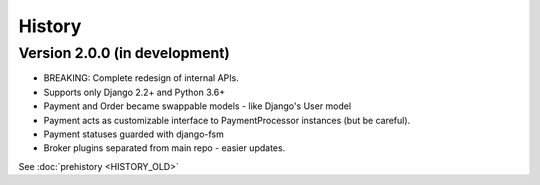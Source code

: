 .. :changelog:

History
=======

Version 2.0.0 (in development)
------------------------------

* BREAKING: Complete redesign of internal APIs.
* Supports only Django 2.2+ and Python 3.6+
* Payment and Order became swappable models - like Django's User model
* Payment acts as customizable interface to PaymentProcessor instances (but be careful).
* Payment statuses guarded with django-fsm
* Broker plugins separated from main repo - easier updates.


See :doc:`prehistory <HISTORY_OLD>`
